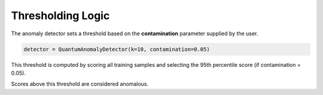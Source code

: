 Thresholding Logic
==================

The anomaly detector sets a threshold based on the **contamination** parameter supplied by the user.

.. code-block:: python

   detector = QuantumAnomalyDetector(k=10, contamination=0.05)

This threshold is computed by scoring all training samples and selecting the 95th percentile score (if contamination = 0.05).

Scores above this threshold are considered anomalous.

